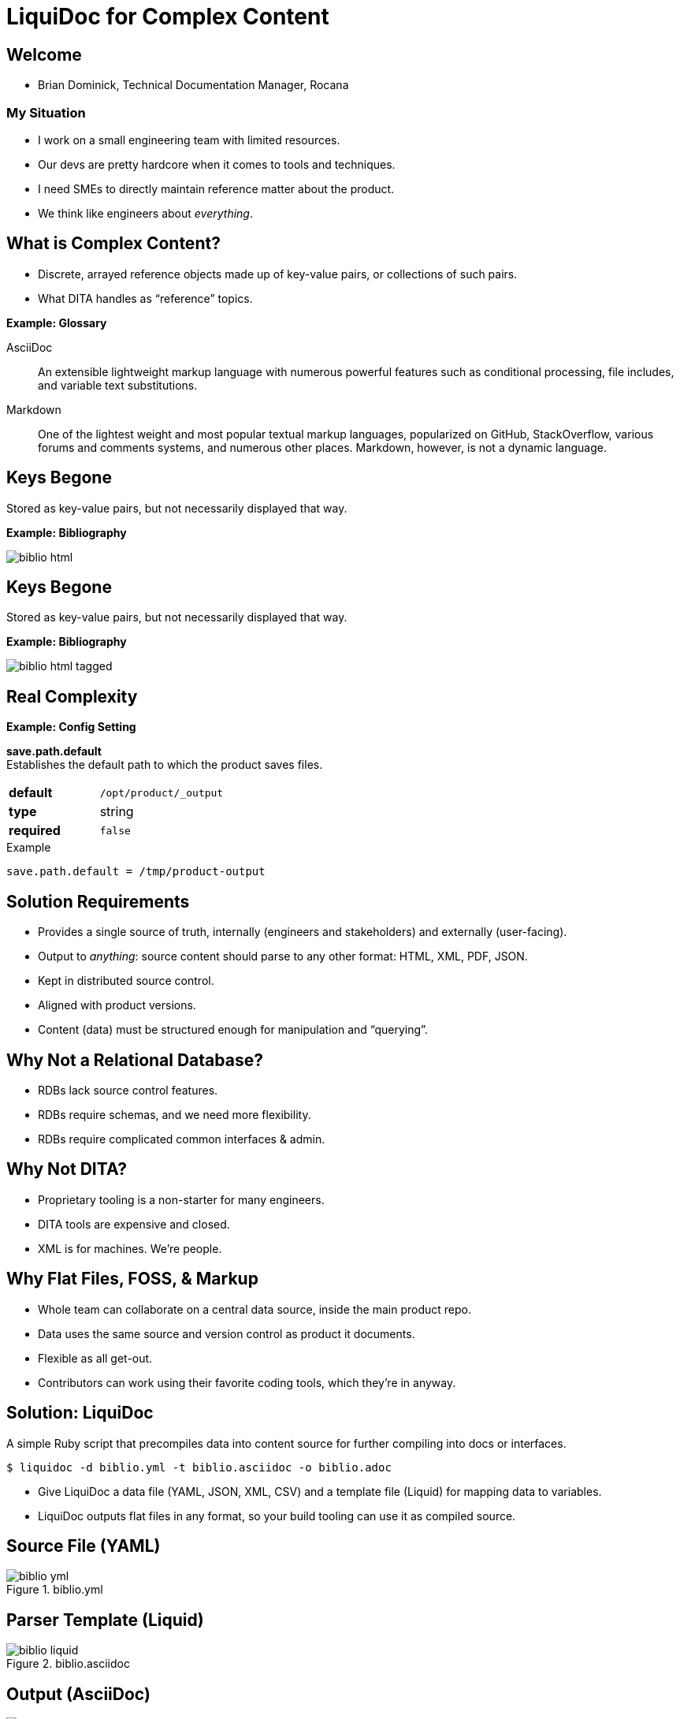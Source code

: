 = LiquiDoc for Complex Content
:backend: deckjs
:deckjs_theme: web-2.0
:deckjs_transition: fade
:imagesdir: assets/images

== Welcome

* Brian Dominick, Technical Documentation Manager, Rocana

=== My Situation

* I work on a small engineering team with limited resources.

* Our devs are pretty hardcore when it comes to tools and techniques.

* I need SMEs to directly maintain reference matter about the product.

* We think like engineers about _everything_.

== What is Complex Content?

* Discrete, arrayed reference objects made up of key-value pairs, or collections of such pairs.

* What DITA handles as “reference” topics.

*Example: Glossary*

[.examplebox]
--
AsciiDoc::
  An extensible lightweight markup language with numerous powerful features such as conditional processing, file includes, and variable text substitutions.

Markdown::
  One of the lightest weight and most popular textual markup languages, popularized on GitHub, StackOverflow, various forums and comments systems, and numerous other places.
  Markdown, however, is not a dynamic language.
--

== Keys Begone

Stored as key-value pairs, but not necessarily displayed that way.

*Example: Bibliography*

image::biblio_html.png[]

== Keys Begone

Stored as key-value pairs, but not necessarily displayed that way.

*Example: Bibliography*

image::biblio_html-tagged.png[]

== Real Complexity

*Example: Config Setting*

[.examplebox]
--
*save.path.default* +
Establishes the default path to which the product saves files.

[cols=">1s,5",width="80%"]
|===
| default
m| /opt/product/_output

| type
| string

| required
m| false
|===

.Example
----
save.path.default = /tmp/product-output
----
--

== Solution Requirements

* Provides a single source of truth, internally (engineers and stakeholders) and externally (user-facing).

* Output to _anything_: source content should parse to any other format: HTML, XML, PDF, JSON.

* Kept in distributed source control.

* Aligned with product versions.

* Content (data) must be structured enough for manipulation and “querying”.

== Why Not a Relational Database?

* RDBs lack source control features.

* RDBs require schemas, and we need more flexibility.

* RDBs require complicated common interfaces & admin.

== Why Not DITA?

* Proprietary tooling is a non-starter for many engineers.

* DITA tools are expensive and closed.

* XML is for machines. We're people.

== Why Flat Files, FOSS, & Markup

* Whole team can collaborate on a central data source, inside the main product repo.

* Data uses the same source and version control as product it documents.

* Flexible as all get-out.

* Contributors can work using their favorite coding tools, which they're in anyway.

== Solution: LiquiDoc

A simple Ruby script that precompiles data into content source for further compiling into docs or interfaces.

----
$ liquidoc -d biblio.yml -t biblio.asciidoc -o biblio.adoc
----

* Give LiquiDoc a data file (YAML, JSON, XML, CSV) and a template file (Liquid) for mapping data to variables.

* LiquiDoc outputs flat files in any format, so your build tooling can use it as compiled source.

== Source File (YAML)

.biblio.yml
image::biblio_yml.png[]

== Parser Template (Liquid)

.biblio.asciidoc
image::biblio_liquid.png[]

== Output (AsciiDoc)

.biblio.adoc
image::biblio_adoc.png[]

== Built to HTML

====
* _Modern Technical Writing: An Introduction to Software Documentation_, by Andrew Etter. Self. 2016.

* _link:http://docslikecode.com[Docs Like Code: Write, Review, Merge, Deploy, Repeat]_, by Anne Gentle. Just Write Click. 2017.
====

=== Inline Tooltip

image::tooltip-snip.png[]

== Output (JSON)

.biblio.json
image::biblio_json.png[]

== Output (XML)

.biblio.json
image::biblio_xml.png[]

== Where To?

* Application UI elements drawn from single source:
** inline help
** form labels

* In the docs:
** inline tooltips
** elegant, structured content reuse
*** grouped by type here, alphabetical there
*** reshape to page or purpose

== Thank You!

*Brian Dominick* +
Technical Documentation Manager, *Rocana*

*GitHub:* github.com/briandominick

*Twitter:* @_codewriter

*_Codewriting_ Repo:*
[subs=quotes]
----
$ git clone git@**github.com:briandominick/codewriting**.git
----

_Presentation written in AsciiDoc and built with Asciidoctor and Deck.js_.
